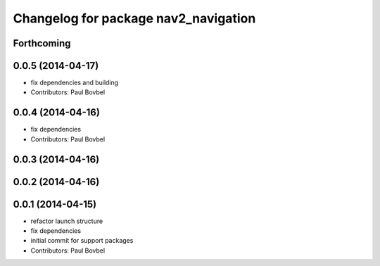 ^^^^^^^^^^^^^^^^^^^^^^^^^^^^^^^^^^^^^
Changelog for package nav2_navigation
^^^^^^^^^^^^^^^^^^^^^^^^^^^^^^^^^^^^^

Forthcoming
-----------

0.0.5 (2014-04-17)
------------------
* fix dependencies and building
* Contributors: Paul Bovbel

0.0.4 (2014-04-16)
------------------
* fix dependencies
* Contributors: Paul Bovbel

0.0.3 (2014-04-16)
------------------

0.0.2 (2014-04-16)
------------------

0.0.1 (2014-04-15)
------------------
* refactor launch structure
* fix dependencies
* initial commit for support packages
* Contributors: Paul Bovbel
